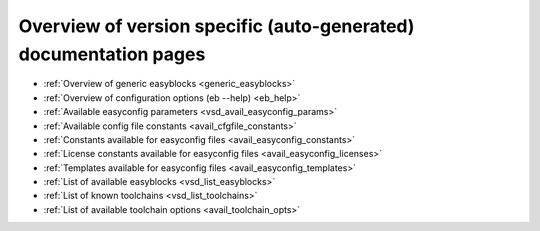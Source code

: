 Overview of version specific (auto-generated) documentation pages
=================================================================
* :ref:`Overview of generic easyblocks <generic_easyblocks>`

* :ref:`Overview of configuration options (eb --help) <eb_help>`

* :ref:`Available easyconfig parameters <vsd_avail_easyconfig_params>`

* :ref:`Available config file constants <avail_cfgfile_constants>`

* :ref:`Constants available for easyconfig files <avail_easyconfig_constants>`

* :ref:`License constants available for easyconfig files <avail_easyconfig_licenses>`

* :ref:`Templates available for easyconfig files <avail_easyconfig_templates>`

* :ref:`List of available easyblocks <vsd_list_easyblocks>`

* :ref:`List of known toolchains <vsd_list_toolchains>`

* :ref:`List of available toolchain options <avail_toolchain_opts>`

